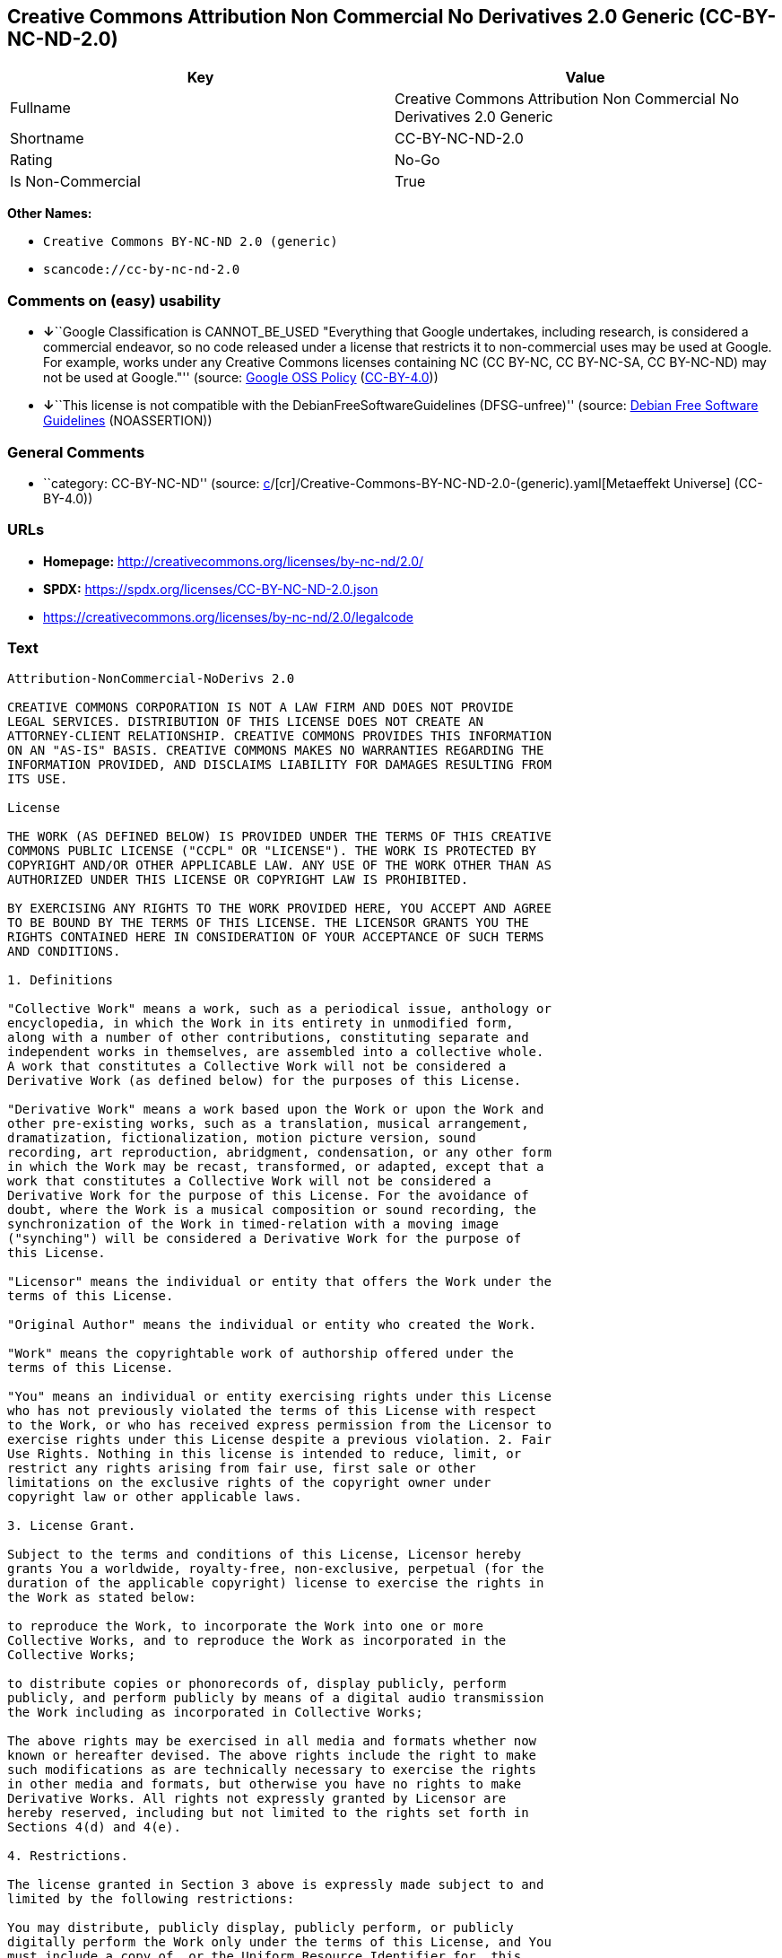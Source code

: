 == Creative Commons Attribution Non Commercial No Derivatives 2.0 Generic (CC-BY-NC-ND-2.0)

[cols=",",options="header",]
|===
|Key |Value
|Fullname |Creative Commons Attribution Non Commercial No Derivatives
2.0 Generic

|Shortname |CC-BY-NC-ND-2.0

|Rating |No-Go

|Is Non-Commercial |True
|===

*Other Names:*

* `Creative Commons BY-NC-ND 2.0 (generic)`
* `scancode://cc-by-nc-nd-2.0`

=== Comments on (easy) usability

* **↓**``Google Classification is CANNOT_BE_USED "Everything that Google
undertakes, including research, is considered a commercial endeavor, so
no code released under a license that restricts it to non-commercial
uses may be used at Google. For example, works under any Creative
Commons licenses containing NC (CC BY-NC, CC BY-NC-SA, CC BY-NC-ND) may
not be used at Google."'' (source:
https://opensource.google.com/docs/thirdparty/licenses/[Google OSS
Policy]
(https://creativecommons.org/licenses/by/4.0/legalcode[CC-BY-4.0]))
* **↓**``This license is not compatible with the
DebianFreeSoftwareGuidelines (DFSG-unfree)'' (source:
https://wiki.debian.org/DFSGLicenses[Debian Free Software Guidelines]
(NOASSERTION))

=== General Comments

* ``category: CC-BY-NC-ND'' (source:
https://github.com/org-metaeffekt/metaeffekt-universe/blob/main/src/main/resources/ae-universe/[c]/[cr]/Creative-Commons-BY-NC-ND-2.0-(generic).yaml[Metaeffekt
Universe] (CC-BY-4.0))

=== URLs

* *Homepage:* http://creativecommons.org/licenses/by-nc-nd/2.0/
* *SPDX:* https://spdx.org/licenses/CC-BY-NC-ND-2.0.json
* https://creativecommons.org/licenses/by-nc-nd/2.0/legalcode

=== Text

....
Attribution-NonCommercial-NoDerivs 2.0

CREATIVE COMMONS CORPORATION IS NOT A LAW FIRM AND DOES NOT PROVIDE
LEGAL SERVICES. DISTRIBUTION OF THIS LICENSE DOES NOT CREATE AN
ATTORNEY-CLIENT RELATIONSHIP. CREATIVE COMMONS PROVIDES THIS INFORMATION
ON AN "AS-IS" BASIS. CREATIVE COMMONS MAKES NO WARRANTIES REGARDING THE
INFORMATION PROVIDED, AND DISCLAIMS LIABILITY FOR DAMAGES RESULTING FROM
ITS USE.

License

THE WORK (AS DEFINED BELOW) IS PROVIDED UNDER THE TERMS OF THIS CREATIVE
COMMONS PUBLIC LICENSE ("CCPL" OR "LICENSE"). THE WORK IS PROTECTED BY
COPYRIGHT AND/OR OTHER APPLICABLE LAW. ANY USE OF THE WORK OTHER THAN AS
AUTHORIZED UNDER THIS LICENSE OR COPYRIGHT LAW IS PROHIBITED.

BY EXERCISING ANY RIGHTS TO THE WORK PROVIDED HERE, YOU ACCEPT AND AGREE
TO BE BOUND BY THE TERMS OF THIS LICENSE. THE LICENSOR GRANTS YOU THE
RIGHTS CONTAINED HERE IN CONSIDERATION OF YOUR ACCEPTANCE OF SUCH TERMS
AND CONDITIONS.

1. Definitions

"Collective Work" means a work, such as a periodical issue, anthology or
encyclopedia, in which the Work in its entirety in unmodified form,
along with a number of other contributions, constituting separate and
independent works in themselves, are assembled into a collective whole.
A work that constitutes a Collective Work will not be considered a
Derivative Work (as defined below) for the purposes of this License.

"Derivative Work" means a work based upon the Work or upon the Work and
other pre-existing works, such as a translation, musical arrangement,
dramatization, fictionalization, motion picture version, sound
recording, art reproduction, abridgment, condensation, or any other form
in which the Work may be recast, transformed, or adapted, except that a
work that constitutes a Collective Work will not be considered a
Derivative Work for the purpose of this License. For the avoidance of
doubt, where the Work is a musical composition or sound recording, the
synchronization of the Work in timed-relation with a moving image
("synching") will be considered a Derivative Work for the purpose of
this License.

"Licensor" means the individual or entity that offers the Work under the
terms of this License.

"Original Author" means the individual or entity who created the Work.

"Work" means the copyrightable work of authorship offered under the
terms of this License.

"You" means an individual or entity exercising rights under this License
who has not previously violated the terms of this License with respect
to the Work, or who has received express permission from the Licensor to
exercise rights under this License despite a previous violation. 2. Fair
Use Rights. Nothing in this license is intended to reduce, limit, or
restrict any rights arising from fair use, first sale or other
limitations on the exclusive rights of the copyright owner under
copyright law or other applicable laws.

3. License Grant. 

Subject to the terms and conditions of this License, Licensor hereby
grants You a worldwide, royalty-free, non-exclusive, perpetual (for the
duration of the applicable copyright) license to exercise the rights in
the Work as stated below:

to reproduce the Work, to incorporate the Work into one or more
Collective Works, and to reproduce the Work as incorporated in the
Collective Works;

to distribute copies or phonorecords of, display publicly, perform
publicly, and perform publicly by means of a digital audio transmission
the Work including as incorporated in Collective Works;

The above rights may be exercised in all media and formats whether now
known or hereafter devised. The above rights include the right to make
such modifications as are technically necessary to exercise the rights
in other media and formats, but otherwise you have no rights to make
Derivative Works. All rights not expressly granted by Licensor are
hereby reserved, including but not limited to the rights set forth in
Sections 4(d) and 4(e).

4. Restrictions.

The license granted in Section 3 above is expressly made subject to and
limited by the following restrictions:

You may distribute, publicly display, publicly perform, or publicly
digitally perform the Work only under the terms of this License, and You
must include a copy of, or the Uniform Resource Identifier for, this
License with every copy or phonorecord of the Work You distribute,
publicly display, publicly perform, or publicly digitally perform. You
may not offer or impose any terms on the Work that alter or restrict the
terms of this License or the recipients' exercise of the rights granted
hereunder. You may not sublicense the Work. You must keep intact all
notices that refer to this License and to the disclaimer of warranties.
You may not distribute, publicly display, publicly perform, or publicly
digitally perform the Work with any technological measures that control
access or use of the Work in a manner inconsistent with the terms of
this License Agreement. The above applies to the Work as incorporated in
a Collective Work, but this does not require the Collective Work apart
from the Work itself to be made subject to the terms of this License. If
You create a Collective Work, upon notice from any Licensor You must, to
the extent practicable, remove from the Collective Work any reference to
such Licensor or the Original Author, as requested.

You may not exercise any of the rights granted to You in Section 3 above
in any manner that is primarily intended for or directed toward
commercial advantage or private monetary compensation. The exchange of
the Work for other copyrighted works by means of digital file-sharing or
otherwise shall not be considered to be intended for or directed toward
commercial advantage or private monetary compensation, provided there is
no payment of any monetary compensation in connection with the exchange
of copyrighted works.

If you distribute, publicly display, publicly perform, or publicly
digitally perform the Work, You must keep intact all copyright notices
for the Work and give the Original Author credit reasonable to the
medium or means You are utilizing by conveying the name (or pseudonym if
applicable) of the Original Author if supplied; the title of the Work if
supplied; and to the extent reasonably practicable, the Uniform Resource
Identifier, if any, that Licensor specifies to be associated with the
Work, unless such URI does not refer to the copyright notice or
licensing information for the Work. Such credit may be implemented in
any reasonable manner; provided, however, that in the case of a
Collective Work, at a minimum such credit will appear where any other
comparable authorship credit appears and in a manner at least as
prominent as such other comparable authorship credit.

For the avoidance of doubt, where the Work is a musical composition:

Performance Royalties Under Blanket Licenses. Licensor reserves the
exclusive right to collect, whether individually or via a performance
rights society (e.g. ASCAP, BMI, SESAC), royalties for the public
performance or public digital performance (e.g. webcast) of the Work if
that performance is primarily intended for or directed toward commercial
advantage or private monetary compensation.

Mechanical Rights and Statutory Royalties. Licensor reserves the
exclusive right to collect, whether individually or via a music rights
agency or designated agent (e.g. Harry Fox Agency), royalties for any
phonorecord You create from the Work ("cover version") and distribute,
subject to the compulsory license created by 17 USC Section 115 of the
US Copyright Act (or the equivalent in other jurisdictions), if Your
distribution of such cover version is primarily intended for or directed
toward commercial advantage or private monetary compensation.

Webcasting Rights and Statutory Royalties. For the avoidance of doubt,
where the Work is a sound recording, Licensor reserves the exclusive
right to collect, whether individually or via a performance-rights
society (e.g. SoundExchange), royalties for the public digital
performance (e.g. webcast) of the Work, subject to the compulsory
license created by 17 USC Section 114 of the US Copyright Act (or the
equivalent in other jurisdictions), if Your public digital performance
is primarily intended for or directed toward commercial advantage or
private monetary compensation.

5. Representations, Warranties and Disclaimer

UNLESS OTHERWISE MUTUALLY AGREED BY THE PARTIES IN WRITING, LICENSOR
OFFERS THE WORK AS-IS AND MAKES NO REPRESENTATIONS OR WARRANTIES OF ANY
KIND CONCERNING THE WORK, EXPRESS, IMPLIED, STATUTORY OR OTHERWISE,
INCLUDING, WITHOUT LIMITATION, WARRANTIES OF TITLE, MERCHANTIBILITY,
FITNESS FOR A PARTICULAR PURPOSE, NONINFRINGEMENT, OR THE ABSENCE OF
LATENT OR OTHER DEFECTS, ACCURACY, OR THE PRESENCE OF ABSENCE OF ERRORS,
WHETHER OR NOT DISCOVERABLE. SOME JURISDICTIONS DO NOT ALLOW THE
EXCLUSION OF IMPLIED WARRANTIES, SO SUCH EXCLUSION MAY NOT APPLY TO YOU.

6. Limitation on Liability.

EXCEPT TO THE EXTENT REQUIRED BY APPLICABLE LAW, IN NO EVENT WILL
LICENSOR BE LIABLE TO YOU ON ANY LEGAL THEORY FOR ANY SPECIAL,
INCIDENTAL, CONSEQUENTIAL, PUNITIVE OR EXEMPLARY DAMAGES ARISING OUT OF
THIS LICENSE OR THE USE OF THE WORK, EVEN IF LICENSOR HAS BEEN ADVISED
OF THE POSSIBILITY OF SUCH DAMAGES.

7. Termination

This License and the rights granted hereunder will terminate
automatically upon any breach by You of the terms of this License.
Individuals or entities who have received Collective Works from You
under this License, however, will not have their licenses terminated
provided such individuals or entities remain in full compliance with
those licenses. Sections 1, 2, 5, 6, 7, and 8 will survive any
termination of this License.

Subject to the above terms and conditions, the license granted here is
perpetual (for the duration of the applicable copyright in the Work).
Notwithstanding the above, Licensor reserves the right to release the
Work under different license terms or to stop distributing the Work at
any time; provided, however that any such election will not serve to
withdraw this License (or any other license that has been, or is
required to be, granted under the terms of this License), and this
License will continue in full force and effect unless terminated as
stated above.

8. Miscellaneous

Each time You distribute or publicly digitally perform the Work or a
Collective Work, the Licensor offers to the recipient a license to the
Work on the same terms and conditions as the license granted to You
under this License.

If any provision of this License is invalid or unenforceable under
applicable law, it shall not affect the validity or enforceability of
the remainder of the terms of this License, and without further action
by the parties to this agreement, such provision shall be reformed to
the minimum extent necessary to make such provision valid and
enforceable.

No term or provision of this License shall be deemed waived and no
breach consented to unless such waiver or consent shall be in writing
and signed by the party to be charged with such waiver or consent.

This License constitutes the entire agreement between the parties with
respect to the Work licensed here. There are no understandings,
agreements or representations with respect to the Work not specified
here. Licensor shall not be bound by any additional provisions that may
appear in any communication from You. This License may not be modified
without the mutual written agreement of the Licensor and You.

Creative Commons is not a party to this License, and makes no warranty
whatsoever in connection with the Work. Creative Commons will not be
liable to You or any party on any legal theory for any damages
whatsoever, including without limitation any general, special,
incidental or consequential damages arising in connection to this
license. Notwithstanding the foregoing two (2) sentences, if Creative
Commons has expressly identified itself as the Licensor hereunder, it
shall have all rights and obligations of Licensor.

Except for the limited purpose of indicating to the public that the Work
is licensed under the CCPL, neither party will use the trademark
"Creative Commons" or any related trademark or logo of Creative Commons
without the prior written consent of Creative Commons. Any permitted use
will be in compliance with Creative Commons' then-current trademark
usage guidelines, as may be published on its website or otherwise made
available upon request from time to time.

Creative Commons may be contacted at http://creativecommons.org/.
....

'''''

=== Raw Data

==== Facts

* LicenseName
* Override
* https://wiki.debian.org/DFSGLicenses[Debian Free Software Guidelines]
(NOASSERTION)
* https://opensource.google.com/docs/thirdparty/licenses/[Google OSS
Policy]
(https://creativecommons.org/licenses/by/4.0/legalcode[CC-BY-4.0])
* https://github.com/org-metaeffekt/metaeffekt-universe/blob/main/src/main/resources/ae-universe/[c]/[cr]/Creative-Commons-BY-NC-ND-2.0-(generic).yaml[Metaeffekt
Universe] (CC-BY-4.0)
* https://spdx.org/licenses/CC-BY-NC-ND-2.0.html[SPDX] (all data [in
this repository] is generated)
* https://github.com/nexB/scancode-toolkit/blob/develop/src/licensedcode/data/licenses/cc-by-nc-nd-2.0.yml[Scancode]
(CC0-1.0)

==== Raw JSON

....
{
    "__impliedNames": [
        "CC-BY-NC-ND-2.0",
        "Creative Commons BY-NC-ND 2.0 (generic)",
        "Creative Commons Attribution Non Commercial No Derivatives 2.0 Generic",
        "scancode://cc-by-nc-nd-2.0"
    ],
    "__impliedId": "CC-BY-NC-ND-2.0",
    "__impliedAmbiguousNames": [
        "Creative Commons Attribution-Non Commercial-Share Alike (CC-by-nc-sa)",
        "Creative Commons Attribution Non Commercial No Derivatives 2.0 Generic",
        "CC-BY-NC-ND-2.0",
        "Creative Commons Attribution-NonCommercial-NoDerivs 2.0",
        "scancode:cc-by-nc-nd-2.0"
    ],
    "__impliedRatingState": [
        [
            "Override",
            {
                "tag": "FinalRating",
                "contents": {
                    "tag": "RNoGo"
                }
            }
        ]
    ],
    "__impliedComments": [
        [
            "Metaeffekt Universe",
            [
                "category: CC-BY-NC-ND"
            ]
        ]
    ],
    "__impliedNonCommercial": true,
    "facts": {
        "LicenseName": {
            "implications": {
                "__impliedNames": [
                    "CC-BY-NC-ND-2.0"
                ],
                "__impliedId": "CC-BY-NC-ND-2.0"
            },
            "shortname": "CC-BY-NC-ND-2.0",
            "otherNames": []
        },
        "SPDX": {
            "isSPDXLicenseDeprecated": false,
            "spdxFullName": "Creative Commons Attribution Non Commercial No Derivatives 2.0 Generic",
            "spdxDetailsURL": "https://spdx.org/licenses/CC-BY-NC-ND-2.0.json",
            "_sourceURL": "https://spdx.org/licenses/CC-BY-NC-ND-2.0.html",
            "spdxLicIsOSIApproved": false,
            "spdxSeeAlso": [
                "https://creativecommons.org/licenses/by-nc-nd/2.0/legalcode"
            ],
            "_implications": {
                "__impliedNames": [
                    "CC-BY-NC-ND-2.0",
                    "Creative Commons Attribution Non Commercial No Derivatives 2.0 Generic"
                ],
                "__impliedId": "CC-BY-NC-ND-2.0",
                "__isOsiApproved": false,
                "__impliedURLs": [
                    [
                        "SPDX",
                        "https://spdx.org/licenses/CC-BY-NC-ND-2.0.json"
                    ],
                    [
                        null,
                        "https://creativecommons.org/licenses/by-nc-nd/2.0/legalcode"
                    ]
                ]
            },
            "spdxLicenseId": "CC-BY-NC-ND-2.0"
        },
        "Scancode": {
            "otherUrls": [
                "https://creativecommons.org/licenses/by-nc-nd/2.0/legalcode"
            ],
            "homepageUrl": "http://creativecommons.org/licenses/by-nc-nd/2.0/",
            "shortName": "CC-BY-NC-ND-2.0",
            "textUrls": null,
            "text": "Attribution-NonCommercial-NoDerivs 2.0\n\nCREATIVE COMMONS CORPORATION IS NOT A LAW FIRM AND DOES NOT PROVIDE\nLEGAL SERVICES. DISTRIBUTION OF THIS LICENSE DOES NOT CREATE AN\nATTORNEY-CLIENT RELATIONSHIP. CREATIVE COMMONS PROVIDES THIS INFORMATION\nON AN \"AS-IS\" BASIS. CREATIVE COMMONS MAKES NO WARRANTIES REGARDING THE\nINFORMATION PROVIDED, AND DISCLAIMS LIABILITY FOR DAMAGES RESULTING FROM\nITS USE.\n\nLicense\n\nTHE WORK (AS DEFINED BELOW) IS PROVIDED UNDER THE TERMS OF THIS CREATIVE\nCOMMONS PUBLIC LICENSE (\"CCPL\" OR \"LICENSE\"). THE WORK IS PROTECTED BY\nCOPYRIGHT AND/OR OTHER APPLICABLE LAW. ANY USE OF THE WORK OTHER THAN AS\nAUTHORIZED UNDER THIS LICENSE OR COPYRIGHT LAW IS PROHIBITED.\n\nBY EXERCISING ANY RIGHTS TO THE WORK PROVIDED HERE, YOU ACCEPT AND AGREE\nTO BE BOUND BY THE TERMS OF THIS LICENSE. THE LICENSOR GRANTS YOU THE\nRIGHTS CONTAINED HERE IN CONSIDERATION OF YOUR ACCEPTANCE OF SUCH TERMS\nAND CONDITIONS.\n\n1. Definitions\n\n\"Collective Work\" means a work, such as a periodical issue, anthology or\nencyclopedia, in which the Work in its entirety in unmodified form,\nalong with a number of other contributions, constituting separate and\nindependent works in themselves, are assembled into a collective whole.\nA work that constitutes a Collective Work will not be considered a\nDerivative Work (as defined below) for the purposes of this License.\n\n\"Derivative Work\" means a work based upon the Work or upon the Work and\nother pre-existing works, such as a translation, musical arrangement,\ndramatization, fictionalization, motion picture version, sound\nrecording, art reproduction, abridgment, condensation, or any other form\nin which the Work may be recast, transformed, or adapted, except that a\nwork that constitutes a Collective Work will not be considered a\nDerivative Work for the purpose of this License. For the avoidance of\ndoubt, where the Work is a musical composition or sound recording, the\nsynchronization of the Work in timed-relation with a moving image\n(\"synching\") will be considered a Derivative Work for the purpose of\nthis License.\n\n\"Licensor\" means the individual or entity that offers the Work under the\nterms of this License.\n\n\"Original Author\" means the individual or entity who created the Work.\n\n\"Work\" means the copyrightable work of authorship offered under the\nterms of this License.\n\n\"You\" means an individual or entity exercising rights under this License\nwho has not previously violated the terms of this License with respect\nto the Work, or who has received express permission from the Licensor to\nexercise rights under this License despite a previous violation. 2. Fair\nUse Rights. Nothing in this license is intended to reduce, limit, or\nrestrict any rights arising from fair use, first sale or other\nlimitations on the exclusive rights of the copyright owner under\ncopyright law or other applicable laws.\n\n3. License Grant. \n\nSubject to the terms and conditions of this License, Licensor hereby\ngrants You a worldwide, royalty-free, non-exclusive, perpetual (for the\nduration of the applicable copyright) license to exercise the rights in\nthe Work as stated below:\n\nto reproduce the Work, to incorporate the Work into one or more\nCollective Works, and to reproduce the Work as incorporated in the\nCollective Works;\n\nto distribute copies or phonorecords of, display publicly, perform\npublicly, and perform publicly by means of a digital audio transmission\nthe Work including as incorporated in Collective Works;\n\nThe above rights may be exercised in all media and formats whether now\nknown or hereafter devised. The above rights include the right to make\nsuch modifications as are technically necessary to exercise the rights\nin other media and formats, but otherwise you have no rights to make\nDerivative Works. All rights not expressly granted by Licensor are\nhereby reserved, including but not limited to the rights set forth in\nSections 4(d) and 4(e).\n\n4. Restrictions.\n\nThe license granted in Section 3 above is expressly made subject to and\nlimited by the following restrictions:\n\nYou may distribute, publicly display, publicly perform, or publicly\ndigitally perform the Work only under the terms of this License, and You\nmust include a copy of, or the Uniform Resource Identifier for, this\nLicense with every copy or phonorecord of the Work You distribute,\npublicly display, publicly perform, or publicly digitally perform. You\nmay not offer or impose any terms on the Work that alter or restrict the\nterms of this License or the recipients' exercise of the rights granted\nhereunder. You may not sublicense the Work. You must keep intact all\nnotices that refer to this License and to the disclaimer of warranties.\nYou may not distribute, publicly display, publicly perform, or publicly\ndigitally perform the Work with any technological measures that control\naccess or use of the Work in a manner inconsistent with the terms of\nthis License Agreement. The above applies to the Work as incorporated in\na Collective Work, but this does not require the Collective Work apart\nfrom the Work itself to be made subject to the terms of this License. If\nYou create a Collective Work, upon notice from any Licensor You must, to\nthe extent practicable, remove from the Collective Work any reference to\nsuch Licensor or the Original Author, as requested.\n\nYou may not exercise any of the rights granted to You in Section 3 above\nin any manner that is primarily intended for or directed toward\ncommercial advantage or private monetary compensation. The exchange of\nthe Work for other copyrighted works by means of digital file-sharing or\notherwise shall not be considered to be intended for or directed toward\ncommercial advantage or private monetary compensation, provided there is\nno payment of any monetary compensation in connection with the exchange\nof copyrighted works.\n\nIf you distribute, publicly display, publicly perform, or publicly\ndigitally perform the Work, You must keep intact all copyright notices\nfor the Work and give the Original Author credit reasonable to the\nmedium or means You are utilizing by conveying the name (or pseudonym if\napplicable) of the Original Author if supplied; the title of the Work if\nsupplied; and to the extent reasonably practicable, the Uniform Resource\nIdentifier, if any, that Licensor specifies to be associated with the\nWork, unless such URI does not refer to the copyright notice or\nlicensing information for the Work. Such credit may be implemented in\nany reasonable manner; provided, however, that in the case of a\nCollective Work, at a minimum such credit will appear where any other\ncomparable authorship credit appears and in a manner at least as\nprominent as such other comparable authorship credit.\n\nFor the avoidance of doubt, where the Work is a musical composition:\n\nPerformance Royalties Under Blanket Licenses. Licensor reserves the\nexclusive right to collect, whether individually or via a performance\nrights society (e.g. ASCAP, BMI, SESAC), royalties for the public\nperformance or public digital performance (e.g. webcast) of the Work if\nthat performance is primarily intended for or directed toward commercial\nadvantage or private monetary compensation.\n\nMechanical Rights and Statutory Royalties. Licensor reserves the\nexclusive right to collect, whether individually or via a music rights\nagency or designated agent (e.g. Harry Fox Agency), royalties for any\nphonorecord You create from the Work (\"cover version\") and distribute,\nsubject to the compulsory license created by 17 USC Section 115 of the\nUS Copyright Act (or the equivalent in other jurisdictions), if Your\ndistribution of such cover version is primarily intended for or directed\ntoward commercial advantage or private monetary compensation.\n\nWebcasting Rights and Statutory Royalties. For the avoidance of doubt,\nwhere the Work is a sound recording, Licensor reserves the exclusive\nright to collect, whether individually or via a performance-rights\nsociety (e.g. SoundExchange), royalties for the public digital\nperformance (e.g. webcast) of the Work, subject to the compulsory\nlicense created by 17 USC Section 114 of the US Copyright Act (or the\nequivalent in other jurisdictions), if Your public digital performance\nis primarily intended for or directed toward commercial advantage or\nprivate monetary compensation.\n\n5. Representations, Warranties and Disclaimer\n\nUNLESS OTHERWISE MUTUALLY AGREED BY THE PARTIES IN WRITING, LICENSOR\nOFFERS THE WORK AS-IS AND MAKES NO REPRESENTATIONS OR WARRANTIES OF ANY\nKIND CONCERNING THE WORK, EXPRESS, IMPLIED, STATUTORY OR OTHERWISE,\nINCLUDING, WITHOUT LIMITATION, WARRANTIES OF TITLE, MERCHANTIBILITY,\nFITNESS FOR A PARTICULAR PURPOSE, NONINFRINGEMENT, OR THE ABSENCE OF\nLATENT OR OTHER DEFECTS, ACCURACY, OR THE PRESENCE OF ABSENCE OF ERRORS,\nWHETHER OR NOT DISCOVERABLE. SOME JURISDICTIONS DO NOT ALLOW THE\nEXCLUSION OF IMPLIED WARRANTIES, SO SUCH EXCLUSION MAY NOT APPLY TO YOU.\n\n6. Limitation on Liability.\n\nEXCEPT TO THE EXTENT REQUIRED BY APPLICABLE LAW, IN NO EVENT WILL\nLICENSOR BE LIABLE TO YOU ON ANY LEGAL THEORY FOR ANY SPECIAL,\nINCIDENTAL, CONSEQUENTIAL, PUNITIVE OR EXEMPLARY DAMAGES ARISING OUT OF\nTHIS LICENSE OR THE USE OF THE WORK, EVEN IF LICENSOR HAS BEEN ADVISED\nOF THE POSSIBILITY OF SUCH DAMAGES.\n\n7. Termination\n\nThis License and the rights granted hereunder will terminate\nautomatically upon any breach by You of the terms of this License.\nIndividuals or entities who have received Collective Works from You\nunder this License, however, will not have their licenses terminated\nprovided such individuals or entities remain in full compliance with\nthose licenses. Sections 1, 2, 5, 6, 7, and 8 will survive any\ntermination of this License.\n\nSubject to the above terms and conditions, the license granted here is\nperpetual (for the duration of the applicable copyright in the Work).\nNotwithstanding the above, Licensor reserves the right to release the\nWork under different license terms or to stop distributing the Work at\nany time; provided, however that any such election will not serve to\nwithdraw this License (or any other license that has been, or is\nrequired to be, granted under the terms of this License), and this\nLicense will continue in full force and effect unless terminated as\nstated above.\n\n8. Miscellaneous\n\nEach time You distribute or publicly digitally perform the Work or a\nCollective Work, the Licensor offers to the recipient a license to the\nWork on the same terms and conditions as the license granted to You\nunder this License.\n\nIf any provision of this License is invalid or unenforceable under\napplicable law, it shall not affect the validity or enforceability of\nthe remainder of the terms of this License, and without further action\nby the parties to this agreement, such provision shall be reformed to\nthe minimum extent necessary to make such provision valid and\nenforceable.\n\nNo term or provision of this License shall be deemed waived and no\nbreach consented to unless such waiver or consent shall be in writing\nand signed by the party to be charged with such waiver or consent.\n\nThis License constitutes the entire agreement between the parties with\nrespect to the Work licensed here. There are no understandings,\nagreements or representations with respect to the Work not specified\nhere. Licensor shall not be bound by any additional provisions that may\nappear in any communication from You. This License may not be modified\nwithout the mutual written agreement of the Licensor and You.\n\nCreative Commons is not a party to this License, and makes no warranty\nwhatsoever in connection with the Work. Creative Commons will not be\nliable to You or any party on any legal theory for any damages\nwhatsoever, including without limitation any general, special,\nincidental or consequential damages arising in connection to this\nlicense. Notwithstanding the foregoing two (2) sentences, if Creative\nCommons has expressly identified itself as the Licensor hereunder, it\nshall have all rights and obligations of Licensor.\n\nExcept for the limited purpose of indicating to the public that the Work\nis licensed under the CCPL, neither party will use the trademark\n\"Creative Commons\" or any related trademark or logo of Creative Commons\nwithout the prior written consent of Creative Commons. Any permitted use\nwill be in compliance with Creative Commons' then-current trademark\nusage guidelines, as may be published on its website or otherwise made\navailable upon request from time to time.\n\nCreative Commons may be contacted at http://creativecommons.org/.",
            "category": "Source-available",
            "osiUrl": null,
            "owner": "Creative Commons",
            "_sourceURL": "https://github.com/nexB/scancode-toolkit/blob/develop/src/licensedcode/data/licenses/cc-by-nc-nd-2.0.yml",
            "key": "cc-by-nc-nd-2.0",
            "name": "Creative Commons Attribution Non-Commercial No Derivatives License 2.0",
            "spdxId": "CC-BY-NC-ND-2.0",
            "notes": null,
            "_implications": {
                "__impliedNames": [
                    "scancode://cc-by-nc-nd-2.0",
                    "CC-BY-NC-ND-2.0",
                    "CC-BY-NC-ND-2.0"
                ],
                "__impliedId": "CC-BY-NC-ND-2.0",
                "__impliedText": "Attribution-NonCommercial-NoDerivs 2.0\n\nCREATIVE COMMONS CORPORATION IS NOT A LAW FIRM AND DOES NOT PROVIDE\nLEGAL SERVICES. DISTRIBUTION OF THIS LICENSE DOES NOT CREATE AN\nATTORNEY-CLIENT RELATIONSHIP. CREATIVE COMMONS PROVIDES THIS INFORMATION\nON AN \"AS-IS\" BASIS. CREATIVE COMMONS MAKES NO WARRANTIES REGARDING THE\nINFORMATION PROVIDED, AND DISCLAIMS LIABILITY FOR DAMAGES RESULTING FROM\nITS USE.\n\nLicense\n\nTHE WORK (AS DEFINED BELOW) IS PROVIDED UNDER THE TERMS OF THIS CREATIVE\nCOMMONS PUBLIC LICENSE (\"CCPL\" OR \"LICENSE\"). THE WORK IS PROTECTED BY\nCOPYRIGHT AND/OR OTHER APPLICABLE LAW. ANY USE OF THE WORK OTHER THAN AS\nAUTHORIZED UNDER THIS LICENSE OR COPYRIGHT LAW IS PROHIBITED.\n\nBY EXERCISING ANY RIGHTS TO THE WORK PROVIDED HERE, YOU ACCEPT AND AGREE\nTO BE BOUND BY THE TERMS OF THIS LICENSE. THE LICENSOR GRANTS YOU THE\nRIGHTS CONTAINED HERE IN CONSIDERATION OF YOUR ACCEPTANCE OF SUCH TERMS\nAND CONDITIONS.\n\n1. Definitions\n\n\"Collective Work\" means a work, such as a periodical issue, anthology or\nencyclopedia, in which the Work in its entirety in unmodified form,\nalong with a number of other contributions, constituting separate and\nindependent works in themselves, are assembled into a collective whole.\nA work that constitutes a Collective Work will not be considered a\nDerivative Work (as defined below) for the purposes of this License.\n\n\"Derivative Work\" means a work based upon the Work or upon the Work and\nother pre-existing works, such as a translation, musical arrangement,\ndramatization, fictionalization, motion picture version, sound\nrecording, art reproduction, abridgment, condensation, or any other form\nin which the Work may be recast, transformed, or adapted, except that a\nwork that constitutes a Collective Work will not be considered a\nDerivative Work for the purpose of this License. For the avoidance of\ndoubt, where the Work is a musical composition or sound recording, the\nsynchronization of the Work in timed-relation with a moving image\n(\"synching\") will be considered a Derivative Work for the purpose of\nthis License.\n\n\"Licensor\" means the individual or entity that offers the Work under the\nterms of this License.\n\n\"Original Author\" means the individual or entity who created the Work.\n\n\"Work\" means the copyrightable work of authorship offered under the\nterms of this License.\n\n\"You\" means an individual or entity exercising rights under this License\nwho has not previously violated the terms of this License with respect\nto the Work, or who has received express permission from the Licensor to\nexercise rights under this License despite a previous violation. 2. Fair\nUse Rights. Nothing in this license is intended to reduce, limit, or\nrestrict any rights arising from fair use, first sale or other\nlimitations on the exclusive rights of the copyright owner under\ncopyright law or other applicable laws.\n\n3. License Grant. \n\nSubject to the terms and conditions of this License, Licensor hereby\ngrants You a worldwide, royalty-free, non-exclusive, perpetual (for the\nduration of the applicable copyright) license to exercise the rights in\nthe Work as stated below:\n\nto reproduce the Work, to incorporate the Work into one or more\nCollective Works, and to reproduce the Work as incorporated in the\nCollective Works;\n\nto distribute copies or phonorecords of, display publicly, perform\npublicly, and perform publicly by means of a digital audio transmission\nthe Work including as incorporated in Collective Works;\n\nThe above rights may be exercised in all media and formats whether now\nknown or hereafter devised. The above rights include the right to make\nsuch modifications as are technically necessary to exercise the rights\nin other media and formats, but otherwise you have no rights to make\nDerivative Works. All rights not expressly granted by Licensor are\nhereby reserved, including but not limited to the rights set forth in\nSections 4(d) and 4(e).\n\n4. Restrictions.\n\nThe license granted in Section 3 above is expressly made subject to and\nlimited by the following restrictions:\n\nYou may distribute, publicly display, publicly perform, or publicly\ndigitally perform the Work only under the terms of this License, and You\nmust include a copy of, or the Uniform Resource Identifier for, this\nLicense with every copy or phonorecord of the Work You distribute,\npublicly display, publicly perform, or publicly digitally perform. You\nmay not offer or impose any terms on the Work that alter or restrict the\nterms of this License or the recipients' exercise of the rights granted\nhereunder. You may not sublicense the Work. You must keep intact all\nnotices that refer to this License and to the disclaimer of warranties.\nYou may not distribute, publicly display, publicly perform, or publicly\ndigitally perform the Work with any technological measures that control\naccess or use of the Work in a manner inconsistent with the terms of\nthis License Agreement. The above applies to the Work as incorporated in\na Collective Work, but this does not require the Collective Work apart\nfrom the Work itself to be made subject to the terms of this License. If\nYou create a Collective Work, upon notice from any Licensor You must, to\nthe extent practicable, remove from the Collective Work any reference to\nsuch Licensor or the Original Author, as requested.\n\nYou may not exercise any of the rights granted to You in Section 3 above\nin any manner that is primarily intended for or directed toward\ncommercial advantage or private monetary compensation. The exchange of\nthe Work for other copyrighted works by means of digital file-sharing or\notherwise shall not be considered to be intended for or directed toward\ncommercial advantage or private monetary compensation, provided there is\nno payment of any monetary compensation in connection with the exchange\nof copyrighted works.\n\nIf you distribute, publicly display, publicly perform, or publicly\ndigitally perform the Work, You must keep intact all copyright notices\nfor the Work and give the Original Author credit reasonable to the\nmedium or means You are utilizing by conveying the name (or pseudonym if\napplicable) of the Original Author if supplied; the title of the Work if\nsupplied; and to the extent reasonably practicable, the Uniform Resource\nIdentifier, if any, that Licensor specifies to be associated with the\nWork, unless such URI does not refer to the copyright notice or\nlicensing information for the Work. Such credit may be implemented in\nany reasonable manner; provided, however, that in the case of a\nCollective Work, at a minimum such credit will appear where any other\ncomparable authorship credit appears and in a manner at least as\nprominent as such other comparable authorship credit.\n\nFor the avoidance of doubt, where the Work is a musical composition:\n\nPerformance Royalties Under Blanket Licenses. Licensor reserves the\nexclusive right to collect, whether individually or via a performance\nrights society (e.g. ASCAP, BMI, SESAC), royalties for the public\nperformance or public digital performance (e.g. webcast) of the Work if\nthat performance is primarily intended for or directed toward commercial\nadvantage or private monetary compensation.\n\nMechanical Rights and Statutory Royalties. Licensor reserves the\nexclusive right to collect, whether individually or via a music rights\nagency or designated agent (e.g. Harry Fox Agency), royalties for any\nphonorecord You create from the Work (\"cover version\") and distribute,\nsubject to the compulsory license created by 17 USC Section 115 of the\nUS Copyright Act (or the equivalent in other jurisdictions), if Your\ndistribution of such cover version is primarily intended for or directed\ntoward commercial advantage or private monetary compensation.\n\nWebcasting Rights and Statutory Royalties. For the avoidance of doubt,\nwhere the Work is a sound recording, Licensor reserves the exclusive\nright to collect, whether individually or via a performance-rights\nsociety (e.g. SoundExchange), royalties for the public digital\nperformance (e.g. webcast) of the Work, subject to the compulsory\nlicense created by 17 USC Section 114 of the US Copyright Act (or the\nequivalent in other jurisdictions), if Your public digital performance\nis primarily intended for or directed toward commercial advantage or\nprivate monetary compensation.\n\n5. Representations, Warranties and Disclaimer\n\nUNLESS OTHERWISE MUTUALLY AGREED BY THE PARTIES IN WRITING, LICENSOR\nOFFERS THE WORK AS-IS AND MAKES NO REPRESENTATIONS OR WARRANTIES OF ANY\nKIND CONCERNING THE WORK, EXPRESS, IMPLIED, STATUTORY OR OTHERWISE,\nINCLUDING, WITHOUT LIMITATION, WARRANTIES OF TITLE, MERCHANTIBILITY,\nFITNESS FOR A PARTICULAR PURPOSE, NONINFRINGEMENT, OR THE ABSENCE OF\nLATENT OR OTHER DEFECTS, ACCURACY, OR THE PRESENCE OF ABSENCE OF ERRORS,\nWHETHER OR NOT DISCOVERABLE. SOME JURISDICTIONS DO NOT ALLOW THE\nEXCLUSION OF IMPLIED WARRANTIES, SO SUCH EXCLUSION MAY NOT APPLY TO YOU.\n\n6. Limitation on Liability.\n\nEXCEPT TO THE EXTENT REQUIRED BY APPLICABLE LAW, IN NO EVENT WILL\nLICENSOR BE LIABLE TO YOU ON ANY LEGAL THEORY FOR ANY SPECIAL,\nINCIDENTAL, CONSEQUENTIAL, PUNITIVE OR EXEMPLARY DAMAGES ARISING OUT OF\nTHIS LICENSE OR THE USE OF THE WORK, EVEN IF LICENSOR HAS BEEN ADVISED\nOF THE POSSIBILITY OF SUCH DAMAGES.\n\n7. Termination\n\nThis License and the rights granted hereunder will terminate\nautomatically upon any breach by You of the terms of this License.\nIndividuals or entities who have received Collective Works from You\nunder this License, however, will not have their licenses terminated\nprovided such individuals or entities remain in full compliance with\nthose licenses. Sections 1, 2, 5, 6, 7, and 8 will survive any\ntermination of this License.\n\nSubject to the above terms and conditions, the license granted here is\nperpetual (for the duration of the applicable copyright in the Work).\nNotwithstanding the above, Licensor reserves the right to release the\nWork under different license terms or to stop distributing the Work at\nany time; provided, however that any such election will not serve to\nwithdraw this License (or any other license that has been, or is\nrequired to be, granted under the terms of this License), and this\nLicense will continue in full force and effect unless terminated as\nstated above.\n\n8. Miscellaneous\n\nEach time You distribute or publicly digitally perform the Work or a\nCollective Work, the Licensor offers to the recipient a license to the\nWork on the same terms and conditions as the license granted to You\nunder this License.\n\nIf any provision of this License is invalid or unenforceable under\napplicable law, it shall not affect the validity or enforceability of\nthe remainder of the terms of this License, and without further action\nby the parties to this agreement, such provision shall be reformed to\nthe minimum extent necessary to make such provision valid and\nenforceable.\n\nNo term or provision of this License shall be deemed waived and no\nbreach consented to unless such waiver or consent shall be in writing\nand signed by the party to be charged with such waiver or consent.\n\nThis License constitutes the entire agreement between the parties with\nrespect to the Work licensed here. There are no understandings,\nagreements or representations with respect to the Work not specified\nhere. Licensor shall not be bound by any additional provisions that may\nappear in any communication from You. This License may not be modified\nwithout the mutual written agreement of the Licensor and You.\n\nCreative Commons is not a party to this License, and makes no warranty\nwhatsoever in connection with the Work. Creative Commons will not be\nliable to You or any party on any legal theory for any damages\nwhatsoever, including without limitation any general, special,\nincidental or consequential damages arising in connection to this\nlicense. Notwithstanding the foregoing two (2) sentences, if Creative\nCommons has expressly identified itself as the Licensor hereunder, it\nshall have all rights and obligations of Licensor.\n\nExcept for the limited purpose of indicating to the public that the Work\nis licensed under the CCPL, neither party will use the trademark\n\"Creative Commons\" or any related trademark or logo of Creative Commons\nwithout the prior written consent of Creative Commons. Any permitted use\nwill be in compliance with Creative Commons' then-current trademark\nusage guidelines, as may be published on its website or otherwise made\navailable upon request from time to time.\n\nCreative Commons may be contacted at http://creativecommons.org/.",
                "__impliedURLs": [
                    [
                        "Homepage",
                        "http://creativecommons.org/licenses/by-nc-nd/2.0/"
                    ],
                    [
                        null,
                        "https://creativecommons.org/licenses/by-nc-nd/2.0/legalcode"
                    ]
                ]
            }
        },
        "Debian Free Software Guidelines": {
            "LicenseName": "Creative Commons Attribution-Non Commercial-Share Alike (CC-by-nc-sa)",
            "State": "DFSGInCompatible",
            "_sourceURL": "https://wiki.debian.org/DFSGLicenses",
            "_implications": {
                "__impliedNames": [
                    "CC-BY-NC-ND-2.0"
                ],
                "__impliedAmbiguousNames": [
                    "Creative Commons Attribution-Non Commercial-Share Alike (CC-by-nc-sa)"
                ],
                "__impliedJudgement": [
                    [
                        "Debian Free Software Guidelines",
                        {
                            "tag": "NegativeJudgement",
                            "contents": "This license is not compatible with the DebianFreeSoftwareGuidelines (DFSG-unfree)"
                        }
                    ]
                ]
            },
            "Comment": null,
            "LicenseId": "CC-BY-NC-ND-2.0"
        },
        "Override": {
            "oNonCommecrial": true,
            "implications": {
                "__impliedNames": [
                    "CC-BY-NC-ND-2.0"
                ],
                "__impliedId": "CC-BY-NC-ND-2.0",
                "__impliedRatingState": [
                    [
                        "Override",
                        {
                            "tag": "FinalRating",
                            "contents": {
                                "tag": "RNoGo"
                            }
                        }
                    ]
                ],
                "__impliedNonCommercial": true
            },
            "oName": "CC-BY-NC-ND-2.0",
            "oOtherLicenseIds": [],
            "oDescription": null,
            "oJudgement": null,
            "oCompatibilities": null,
            "oRatingState": {
                "tag": "FinalRating",
                "contents": {
                    "tag": "RNoGo"
                }
            }
        },
        "Metaeffekt Universe": {
            "spdxIdentifier": "CC-BY-NC-ND-2.0",
            "shortName": null,
            "category": "CC-BY-NC-ND",
            "alternativeNames": [
                "Creative Commons Attribution Non Commercial No Derivatives 2.0 Generic",
                "CC-BY-NC-ND-2.0",
                "Creative Commons Attribution-NonCommercial-NoDerivs 2.0"
            ],
            "_sourceURL": "https://github.com/org-metaeffekt/metaeffekt-universe/blob/main/src/main/resources/ae-universe/[c]/[cr]/Creative-Commons-BY-NC-ND-2.0-(generic).yaml",
            "otherIds": [
                "scancode:cc-by-nc-nd-2.0"
            ],
            "canonicalName": "Creative Commons BY-NC-ND 2.0 (generic)",
            "_implications": {
                "__impliedNames": [
                    "Creative Commons BY-NC-ND 2.0 (generic)",
                    "CC-BY-NC-ND-2.0"
                ],
                "__impliedId": "CC-BY-NC-ND-2.0",
                "__impliedAmbiguousNames": [
                    "Creative Commons Attribution Non Commercial No Derivatives 2.0 Generic",
                    "CC-BY-NC-ND-2.0",
                    "Creative Commons Attribution-NonCommercial-NoDerivs 2.0",
                    "scancode:cc-by-nc-nd-2.0"
                ],
                "__impliedComments": [
                    [
                        "Metaeffekt Universe",
                        [
                            "category: CC-BY-NC-ND"
                        ]
                    ]
                ]
            }
        },
        "Google OSS Policy": {
            "rating": "CANNOT_BE_USED",
            "_sourceURL": "https://opensource.google.com/docs/thirdparty/licenses/",
            "id": "CC-BY-NC-ND-2.0",
            "_implications": {
                "__impliedNames": [
                    "CC-BY-NC-ND-2.0"
                ],
                "__impliedJudgement": [
                    [
                        "Google OSS Policy",
                        {
                            "tag": "NegativeJudgement",
                            "contents": "Google Classification is CANNOT_BE_USED \"Everything that Google undertakes, including research, is considered a commercial endeavor, so no code released under a license that restricts it to non-commercial uses may be used at Google. For example, works under any Creative Commons licenses containing NC (CC BY-NC, CC BY-NC-SA, CC BY-NC-ND) may not be used at Google.\""
                        }
                    ]
                ]
            },
            "description": "Everything that Google undertakes, including research, is considered a commercial endeavor, so no code released under a license that restricts it to non-commercial uses may be used at Google. For example, works under any Creative Commons licenses containing NC (CC BY-NC, CC BY-NC-SA, CC BY-NC-ND) may not be used at Google."
        }
    },
    "__impliedJudgement": [
        [
            "Debian Free Software Guidelines",
            {
                "tag": "NegativeJudgement",
                "contents": "This license is not compatible with the DebianFreeSoftwareGuidelines (DFSG-unfree)"
            }
        ],
        [
            "Google OSS Policy",
            {
                "tag": "NegativeJudgement",
                "contents": "Google Classification is CANNOT_BE_USED \"Everything that Google undertakes, including research, is considered a commercial endeavor, so no code released under a license that restricts it to non-commercial uses may be used at Google. For example, works under any Creative Commons licenses containing NC (CC BY-NC, CC BY-NC-SA, CC BY-NC-ND) may not be used at Google.\""
            }
        ]
    ],
    "__isOsiApproved": false,
    "__impliedText": "Attribution-NonCommercial-NoDerivs 2.0\n\nCREATIVE COMMONS CORPORATION IS NOT A LAW FIRM AND DOES NOT PROVIDE\nLEGAL SERVICES. DISTRIBUTION OF THIS LICENSE DOES NOT CREATE AN\nATTORNEY-CLIENT RELATIONSHIP. CREATIVE COMMONS PROVIDES THIS INFORMATION\nON AN \"AS-IS\" BASIS. CREATIVE COMMONS MAKES NO WARRANTIES REGARDING THE\nINFORMATION PROVIDED, AND DISCLAIMS LIABILITY FOR DAMAGES RESULTING FROM\nITS USE.\n\nLicense\n\nTHE WORK (AS DEFINED BELOW) IS PROVIDED UNDER THE TERMS OF THIS CREATIVE\nCOMMONS PUBLIC LICENSE (\"CCPL\" OR \"LICENSE\"). THE WORK IS PROTECTED BY\nCOPYRIGHT AND/OR OTHER APPLICABLE LAW. ANY USE OF THE WORK OTHER THAN AS\nAUTHORIZED UNDER THIS LICENSE OR COPYRIGHT LAW IS PROHIBITED.\n\nBY EXERCISING ANY RIGHTS TO THE WORK PROVIDED HERE, YOU ACCEPT AND AGREE\nTO BE BOUND BY THE TERMS OF THIS LICENSE. THE LICENSOR GRANTS YOU THE\nRIGHTS CONTAINED HERE IN CONSIDERATION OF YOUR ACCEPTANCE OF SUCH TERMS\nAND CONDITIONS.\n\n1. Definitions\n\n\"Collective Work\" means a work, such as a periodical issue, anthology or\nencyclopedia, in which the Work in its entirety in unmodified form,\nalong with a number of other contributions, constituting separate and\nindependent works in themselves, are assembled into a collective whole.\nA work that constitutes a Collective Work will not be considered a\nDerivative Work (as defined below) for the purposes of this License.\n\n\"Derivative Work\" means a work based upon the Work or upon the Work and\nother pre-existing works, such as a translation, musical arrangement,\ndramatization, fictionalization, motion picture version, sound\nrecording, art reproduction, abridgment, condensation, or any other form\nin which the Work may be recast, transformed, or adapted, except that a\nwork that constitutes a Collective Work will not be considered a\nDerivative Work for the purpose of this License. For the avoidance of\ndoubt, where the Work is a musical composition or sound recording, the\nsynchronization of the Work in timed-relation with a moving image\n(\"synching\") will be considered a Derivative Work for the purpose of\nthis License.\n\n\"Licensor\" means the individual or entity that offers the Work under the\nterms of this License.\n\n\"Original Author\" means the individual or entity who created the Work.\n\n\"Work\" means the copyrightable work of authorship offered under the\nterms of this License.\n\n\"You\" means an individual or entity exercising rights under this License\nwho has not previously violated the terms of this License with respect\nto the Work, or who has received express permission from the Licensor to\nexercise rights under this License despite a previous violation. 2. Fair\nUse Rights. Nothing in this license is intended to reduce, limit, or\nrestrict any rights arising from fair use, first sale or other\nlimitations on the exclusive rights of the copyright owner under\ncopyright law or other applicable laws.\n\n3. License Grant. \n\nSubject to the terms and conditions of this License, Licensor hereby\ngrants You a worldwide, royalty-free, non-exclusive, perpetual (for the\nduration of the applicable copyright) license to exercise the rights in\nthe Work as stated below:\n\nto reproduce the Work, to incorporate the Work into one or more\nCollective Works, and to reproduce the Work as incorporated in the\nCollective Works;\n\nto distribute copies or phonorecords of, display publicly, perform\npublicly, and perform publicly by means of a digital audio transmission\nthe Work including as incorporated in Collective Works;\n\nThe above rights may be exercised in all media and formats whether now\nknown or hereafter devised. The above rights include the right to make\nsuch modifications as are technically necessary to exercise the rights\nin other media and formats, but otherwise you have no rights to make\nDerivative Works. All rights not expressly granted by Licensor are\nhereby reserved, including but not limited to the rights set forth in\nSections 4(d) and 4(e).\n\n4. Restrictions.\n\nThe license granted in Section 3 above is expressly made subject to and\nlimited by the following restrictions:\n\nYou may distribute, publicly display, publicly perform, or publicly\ndigitally perform the Work only under the terms of this License, and You\nmust include a copy of, or the Uniform Resource Identifier for, this\nLicense with every copy or phonorecord of the Work You distribute,\npublicly display, publicly perform, or publicly digitally perform. You\nmay not offer or impose any terms on the Work that alter or restrict the\nterms of this License or the recipients' exercise of the rights granted\nhereunder. You may not sublicense the Work. You must keep intact all\nnotices that refer to this License and to the disclaimer of warranties.\nYou may not distribute, publicly display, publicly perform, or publicly\ndigitally perform the Work with any technological measures that control\naccess or use of the Work in a manner inconsistent with the terms of\nthis License Agreement. The above applies to the Work as incorporated in\na Collective Work, but this does not require the Collective Work apart\nfrom the Work itself to be made subject to the terms of this License. If\nYou create a Collective Work, upon notice from any Licensor You must, to\nthe extent practicable, remove from the Collective Work any reference to\nsuch Licensor or the Original Author, as requested.\n\nYou may not exercise any of the rights granted to You in Section 3 above\nin any manner that is primarily intended for or directed toward\ncommercial advantage or private monetary compensation. The exchange of\nthe Work for other copyrighted works by means of digital file-sharing or\notherwise shall not be considered to be intended for or directed toward\ncommercial advantage or private monetary compensation, provided there is\nno payment of any monetary compensation in connection with the exchange\nof copyrighted works.\n\nIf you distribute, publicly display, publicly perform, or publicly\ndigitally perform the Work, You must keep intact all copyright notices\nfor the Work and give the Original Author credit reasonable to the\nmedium or means You are utilizing by conveying the name (or pseudonym if\napplicable) of the Original Author if supplied; the title of the Work if\nsupplied; and to the extent reasonably practicable, the Uniform Resource\nIdentifier, if any, that Licensor specifies to be associated with the\nWork, unless such URI does not refer to the copyright notice or\nlicensing information for the Work. Such credit may be implemented in\nany reasonable manner; provided, however, that in the case of a\nCollective Work, at a minimum such credit will appear where any other\ncomparable authorship credit appears and in a manner at least as\nprominent as such other comparable authorship credit.\n\nFor the avoidance of doubt, where the Work is a musical composition:\n\nPerformance Royalties Under Blanket Licenses. Licensor reserves the\nexclusive right to collect, whether individually or via a performance\nrights society (e.g. ASCAP, BMI, SESAC), royalties for the public\nperformance or public digital performance (e.g. webcast) of the Work if\nthat performance is primarily intended for or directed toward commercial\nadvantage or private monetary compensation.\n\nMechanical Rights and Statutory Royalties. Licensor reserves the\nexclusive right to collect, whether individually or via a music rights\nagency or designated agent (e.g. Harry Fox Agency), royalties for any\nphonorecord You create from the Work (\"cover version\") and distribute,\nsubject to the compulsory license created by 17 USC Section 115 of the\nUS Copyright Act (or the equivalent in other jurisdictions), if Your\ndistribution of such cover version is primarily intended for or directed\ntoward commercial advantage or private monetary compensation.\n\nWebcasting Rights and Statutory Royalties. For the avoidance of doubt,\nwhere the Work is a sound recording, Licensor reserves the exclusive\nright to collect, whether individually or via a performance-rights\nsociety (e.g. SoundExchange), royalties for the public digital\nperformance (e.g. webcast) of the Work, subject to the compulsory\nlicense created by 17 USC Section 114 of the US Copyright Act (or the\nequivalent in other jurisdictions), if Your public digital performance\nis primarily intended for or directed toward commercial advantage or\nprivate monetary compensation.\n\n5. Representations, Warranties and Disclaimer\n\nUNLESS OTHERWISE MUTUALLY AGREED BY THE PARTIES IN WRITING, LICENSOR\nOFFERS THE WORK AS-IS AND MAKES NO REPRESENTATIONS OR WARRANTIES OF ANY\nKIND CONCERNING THE WORK, EXPRESS, IMPLIED, STATUTORY OR OTHERWISE,\nINCLUDING, WITHOUT LIMITATION, WARRANTIES OF TITLE, MERCHANTIBILITY,\nFITNESS FOR A PARTICULAR PURPOSE, NONINFRINGEMENT, OR THE ABSENCE OF\nLATENT OR OTHER DEFECTS, ACCURACY, OR THE PRESENCE OF ABSENCE OF ERRORS,\nWHETHER OR NOT DISCOVERABLE. SOME JURISDICTIONS DO NOT ALLOW THE\nEXCLUSION OF IMPLIED WARRANTIES, SO SUCH EXCLUSION MAY NOT APPLY TO YOU.\n\n6. Limitation on Liability.\n\nEXCEPT TO THE EXTENT REQUIRED BY APPLICABLE LAW, IN NO EVENT WILL\nLICENSOR BE LIABLE TO YOU ON ANY LEGAL THEORY FOR ANY SPECIAL,\nINCIDENTAL, CONSEQUENTIAL, PUNITIVE OR EXEMPLARY DAMAGES ARISING OUT OF\nTHIS LICENSE OR THE USE OF THE WORK, EVEN IF LICENSOR HAS BEEN ADVISED\nOF THE POSSIBILITY OF SUCH DAMAGES.\n\n7. Termination\n\nThis License and the rights granted hereunder will terminate\nautomatically upon any breach by You of the terms of this License.\nIndividuals or entities who have received Collective Works from You\nunder this License, however, will not have their licenses terminated\nprovided such individuals or entities remain in full compliance with\nthose licenses. Sections 1, 2, 5, 6, 7, and 8 will survive any\ntermination of this License.\n\nSubject to the above terms and conditions, the license granted here is\nperpetual (for the duration of the applicable copyright in the Work).\nNotwithstanding the above, Licensor reserves the right to release the\nWork under different license terms or to stop distributing the Work at\nany time; provided, however that any such election will not serve to\nwithdraw this License (or any other license that has been, or is\nrequired to be, granted under the terms of this License), and this\nLicense will continue in full force and effect unless terminated as\nstated above.\n\n8. Miscellaneous\n\nEach time You distribute or publicly digitally perform the Work or a\nCollective Work, the Licensor offers to the recipient a license to the\nWork on the same terms and conditions as the license granted to You\nunder this License.\n\nIf any provision of this License is invalid or unenforceable under\napplicable law, it shall not affect the validity or enforceability of\nthe remainder of the terms of this License, and without further action\nby the parties to this agreement, such provision shall be reformed to\nthe minimum extent necessary to make such provision valid and\nenforceable.\n\nNo term or provision of this License shall be deemed waived and no\nbreach consented to unless such waiver or consent shall be in writing\nand signed by the party to be charged with such waiver or consent.\n\nThis License constitutes the entire agreement between the parties with\nrespect to the Work licensed here. There are no understandings,\nagreements or representations with respect to the Work not specified\nhere. Licensor shall not be bound by any additional provisions that may\nappear in any communication from You. This License may not be modified\nwithout the mutual written agreement of the Licensor and You.\n\nCreative Commons is not a party to this License, and makes no warranty\nwhatsoever in connection with the Work. Creative Commons will not be\nliable to You or any party on any legal theory for any damages\nwhatsoever, including without limitation any general, special,\nincidental or consequential damages arising in connection to this\nlicense. Notwithstanding the foregoing two (2) sentences, if Creative\nCommons has expressly identified itself as the Licensor hereunder, it\nshall have all rights and obligations of Licensor.\n\nExcept for the limited purpose of indicating to the public that the Work\nis licensed under the CCPL, neither party will use the trademark\n\"Creative Commons\" or any related trademark or logo of Creative Commons\nwithout the prior written consent of Creative Commons. Any permitted use\nwill be in compliance with Creative Commons' then-current trademark\nusage guidelines, as may be published on its website or otherwise made\navailable upon request from time to time.\n\nCreative Commons may be contacted at http://creativecommons.org/.",
    "__impliedURLs": [
        [
            "SPDX",
            "https://spdx.org/licenses/CC-BY-NC-ND-2.0.json"
        ],
        [
            null,
            "https://creativecommons.org/licenses/by-nc-nd/2.0/legalcode"
        ],
        [
            "Homepage",
            "http://creativecommons.org/licenses/by-nc-nd/2.0/"
        ]
    ]
}
....

==== Dot Cluster Graph

../dot/CC-BY-NC-ND-2.0.svg
